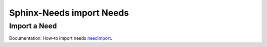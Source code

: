 .. _sphinx_import_needs:

#########################
Sphinx-Needs import Needs
#########################


Import a Need
*************

Documentation: How-to import needs 
`needimport <https://sphinx-needs.readthedocs.io/en/latest/directives/needimport.html>`_.

.. example:: How-to import a Need.

   .. needimport:: needs.json
      :id_prefix: imp_
      :tags: imported

